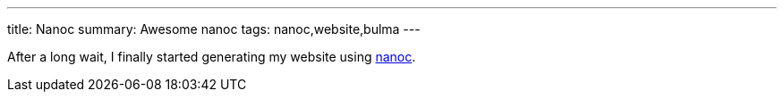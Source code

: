 ---
title: Nanoc
summary: Awesome nanoc
tags: nanoc,website,bulma
---

After a long wait, I finally started generating my website using https://nanoc.app[nanoc].
